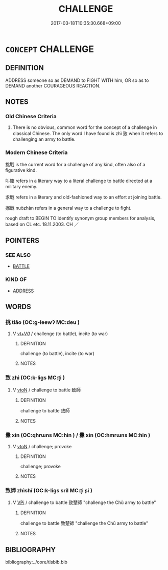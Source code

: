 # -*- mode: mandoku-tls-view -*-
#+TITLE: CHALLENGE
#+DATE: 2017-03-18T10:35:30.668+09:00        
#+STARTUP: content
* =CONCEPT= CHALLENGE
:PROPERTIES:
:CUSTOM_ID: uuid-38722d1e-4dbc-4b35-8a0b-b7a02d41c428
:SYNONYM+:  DARE
:SYNONYM+:  SUMMON
:SYNONYM+:  THROW DOWN THE GAUNTLET TO
:TR_ZH: 挑戰
:END:
** DEFINITION

ADDRESS someone so as DEMAND to FIGHT WITH him, OR so as to DEMAND another COURAGEOUS REACTION.

** NOTES

*** Old Chinese Criteria
1. There is no obvious, common word for the concept of a challenge in classical Chinese. The only word I have found is zhì 致 when it refers to challenging an army to battle.

*** Modern Chinese Criteria
挑戰 is the current word for a challenge of any kind, often also of a figurative kind.

叫陣 refers in a literary way to a literal challenge to battle directed at a military enemy.

求戰 refers in a literary and old-fashioned way to an effort at joining battle.

搦戰 nuòzhàn refers in a general way to a challenge to fight.

rough draft to BEGIN TO identify synonym group members for analysis, based on CL etc. 18.11.2003. CH ／

** POINTERS
*** SEE ALSO
 - [[tls:concept:BATTLE][BATTLE]]

*** KIND OF
 - [[tls:concept:ADDRESS][ADDRESS]]

** WORDS
   :PROPERTIES:
   :VISIBILITY: children
   :END:
*** 挑 tiǎo (OC:ɡ-leewʔ MC:deu )
:PROPERTIES:
:CUSTOM_ID: uuid-1e474f40-32be-4f5c-98ef-58d4e1d67cf1
:Char+: 挑(64,6/9) 
:GY_IDS+: uuid-4831186a-e620-410b-b69e-3bae290f9324
:PY+: tiǎo     
:OC+: ɡ-leewʔ     
:MC+: deu     
:END: 
**** V [[tls:syn-func::#uuid-dd717b3f-0c98-4de8-bac6-2e4085805ef1][vt+V/0/]] / challenge (to battle), incite (to war)
:PROPERTIES:
:CUSTOM_ID: uuid-a5fb8b33-3470-4a8d-a635-f9ff6331a93b
:WARRING-STATES-CURRENCY: 3
:END:
****** DEFINITION

challenge (to battle), incite (to war)

****** NOTES

*** 致 zhì (OC:k-liɡs MC:ʈi )
:PROPERTIES:
:CUSTOM_ID: uuid-f2abc4f7-fedd-4d02-9328-f3d1cf1dba07
:Char+: 致(133,3/9) 
:GY_IDS+: uuid-81aa677b-e873-4016-ae47-708d7568570c
:PY+: zhì     
:OC+: k-liɡs     
:MC+: ʈi     
:END: 
**** V [[tls:syn-func::#uuid-fbfb2371-2537-4a99-a876-41b15ec2463c][vtoN]] / challenge to battle 致師
:PROPERTIES:
:CUSTOM_ID: uuid-70ef8c24-9a14-447f-add4-933f0ca6bfe9
:WARRING-STATES-CURRENCY: 3
:END:
****** DEFINITION

challenge to battle 致師

****** NOTES

*** 釁 xìn (OC:qhrɯns MC:hin ) / 釁 xìn (OC:hmrɯns MC:hin )
:PROPERTIES:
:CUSTOM_ID: uuid-b177b825-5de1-423d-9ab5-86b6680d8a7c
:Char+: 釁(164,18/25) 
:Char+: 釁(164,18/25) 
:GY_IDS+: uuid-7a27878e-cd78-48bb-91cb-211e55ff1015
:PY+: xìn     
:OC+: qhrɯns     
:MC+: hin     
:GY_IDS+: uuid-d08f9c01-dd03-4722-8350-848ee86e3f28
:PY+: xìn     
:OC+: hmrɯns     
:MC+: hin     
:END: 
**** V [[tls:syn-func::#uuid-fbfb2371-2537-4a99-a876-41b15ec2463c][vtoN]] / challenge; provoke
:PROPERTIES:
:CUSTOM_ID: uuid-8bf59ebf-c16d-4527-811b-ee03cf72203f
:END:
****** DEFINITION

challenge; provoke

****** NOTES

*** 致師 zhìshī (OC:k-liɡs sril MC:ʈi ʂi )
:PROPERTIES:
:CUSTOM_ID: uuid-05edf2b4-0920-4c82-8eea-f61b1e8c37f5
:Char+: 致(133,3/9) 師(50,7/10) 
:GY_IDS+: uuid-81aa677b-e873-4016-ae47-708d7568570c uuid-7f5155a2-b2a5-48d5-954e-6c082ba18a4c
:PY+: zhì shī    
:OC+: k-liɡs sril    
:MC+: ʈi ʂi    
:END: 
**** V [[tls:syn-func::#uuid-091af450-64e0-4b82-98a2-84d0444b6d19][VPi]] / challenge to battle 致楚師 "challenge the Chǔ army to battle"
:PROPERTIES:
:CUSTOM_ID: uuid-4e4cc5c8-29b9-45a1-be1b-3f6ce948d761
:WARRING-STATES-CURRENCY: 3
:END:
****** DEFINITION

challenge to battle 致楚師 "challenge the Chǔ army to battle"

****** NOTES

** BIBLIOGRAPHY
bibliography:../core/tlsbib.bib
